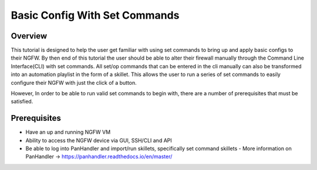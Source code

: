 Basic Config With Set Commands
==============================

Overview
--------

This tutorial is designed to help the user get familiar with using set commands to bring up and apply basic configs to their NGFW. By then end of this tutorial the user should be able to alter their firewall manually through the Command Line Interface(CLI) with set commands. All set/op commands that can be entered in the cli manually can also be transformed into an automation playlist in the form of a skillet. This allows the user to run a series of set commands to easily configure their NGFW with just the click of a button.

However, In order to be able to run valid set commands to begin with, there are a number of prerequisites that must be satisfied.


Prerequisites
--------------

* Have an up and running NGFW VM
* Ability to access the NGFW device via GUI, SSH/CLI and API
* Be able to log into PanHandler and import/run skillets, specifically set command skillets
  - More information on PanHandler -> https://panhandler.readthedocs.io/en/master/
